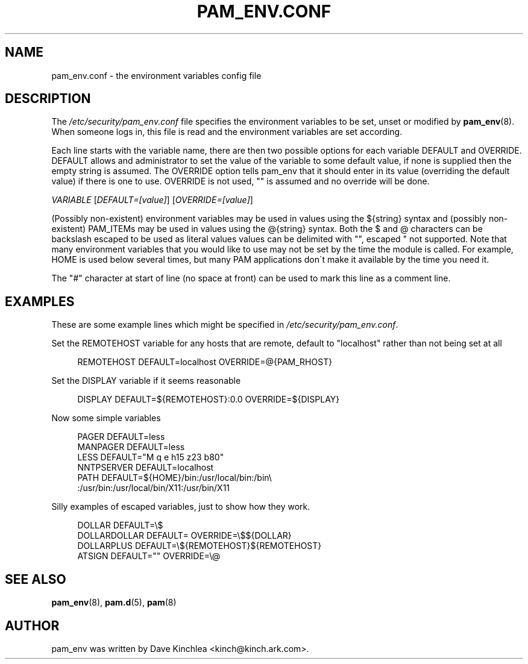 .\"     Title: pam_env.conf
.\"    Author: 
.\" Generator: DocBook XSL Stylesheets v1.73.1 <http://docbook.sf.net/>
.\"      Date: 01/08/2008
.\"    Manual: Linux-PAM Manual
.\"    Source: Linux-PAM Manual
.\"
.TH "PAM_ENV\.CONF" "5" "01/08/2008" "Linux-PAM Manual" "Linux\-PAM Manual"
.\" disable hyphenation
.nh
.\" disable justification (adjust text to left margin only)
.ad l
.SH "NAME"
pam_env.conf - the environment variables config file
.SH "DESCRIPTION"
.PP
The
\fI/etc/security/pam_env\.conf\fR
file specifies the environment variables to be set, unset or modified by
\fBpam_env\fR(8)\. When someone logs in, this file is read and the environment variables are set according\.
.PP
Each line starts with the variable name, there are then two possible options for each variable DEFAULT and OVERRIDE\. DEFAULT allows and administrator to set the value of the variable to some default value, if none is supplied then the empty string is assumed\. The OVERRIDE option tells pam_env that it should enter in its value (overriding the default value) if there is one to use\. OVERRIDE is not used, "" is assumed and no override will be done\.
.PP

\fIVARIABLE\fR
[\fIDEFAULT=[value]\fR] [\fIOVERRIDE=[value]\fR]
.PP
(Possibly non\-existent) environment variables may be used in values using the ${string} syntax and (possibly non\-existent) PAM_ITEMs may be used in values using the @{string} syntax\. Both the $ and @ characters can be backslash escaped to be used as literal values values can be delimited with "", escaped " not supported\. Note that many environment variables that you would like to use may not be set by the time the module is called\. For example, HOME is used below several times, but many PAM applications don\'t make it available by the time you need it\.
.PP
The "\fI#\fR" character at start of line (no space at front) can be used to mark this line as a comment line\.
.SH "EXAMPLES"
.PP
These are some example lines which might be specified in
\fI/etc/security/pam_env\.conf\fR\.
.PP
Set the REMOTEHOST variable for any hosts that are remote, default to "localhost" rather than not being set at all
.sp
.RS 4
.nf
      REMOTEHOST     DEFAULT=localhost OVERRIDE=@{PAM_RHOST}
    
.fi
.RE
.PP
Set the DISPLAY variable if it seems reasonable
.sp
.RS 4
.nf
      DISPLAY        DEFAULT=${REMOTEHOST}:0\.0 OVERRIDE=${DISPLAY}
    
.fi
.RE
.PP
Now some simple variables
.sp
.RS 4
.nf
      PAGER          DEFAULT=less
      MANPAGER       DEFAULT=less
      LESS           DEFAULT="M q e h15 z23 b80"
      NNTPSERVER     DEFAULT=localhost
      PATH           DEFAULT=${HOME}/bin:/usr/local/bin:/bin\e
      :/usr/bin:/usr/local/bin/X11:/usr/bin/X11
    
.fi
.RE
.PP
Silly examples of escaped variables, just to show how they work\.
.sp
.RS 4
.nf
      DOLLAR         DEFAULT=\e$
      DOLLARDOLLAR   DEFAULT=        OVERRIDE=\e$${DOLLAR}
      DOLLARPLUS     DEFAULT=\e${REMOTEHOST}${REMOTEHOST}
      ATSIGN         DEFAULT=""      OVERRIDE=\e@
    
.fi
.RE
.SH "SEE ALSO"
.PP

\fBpam_env\fR(8),
\fBpam.d\fR(5),
\fBpam\fR(8)
.SH "AUTHOR"
.PP
pam_env was written by Dave Kinchlea <kinch@kinch\.ark\.com>\.
